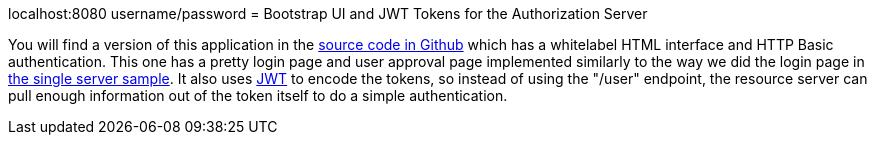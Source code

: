 localhost:8080  username/password
= Bootstrap UI and JWT Tokens for the Authorization Server

You will find a version of this application in the https://github.com/dsyer/spring-security-angular/tree/master/oauth2-vanilla[source code 
in Github] which has a whitelabel HTML interface and HTTP Basic authentication. 
This one has a pretty login page and user approval page implemented similarly 
to the way we did the login page in https://github.com/dsyer/spring-security-angular/tree/master/single[the single server sample]. 
It also uses http://en.wikipedia.org/wiki/JWT[JWT] to encode the tokens, so instead of using the "/user" endpoint, 
the resource server can pull enough information out of the token itself to do a simple authentication.